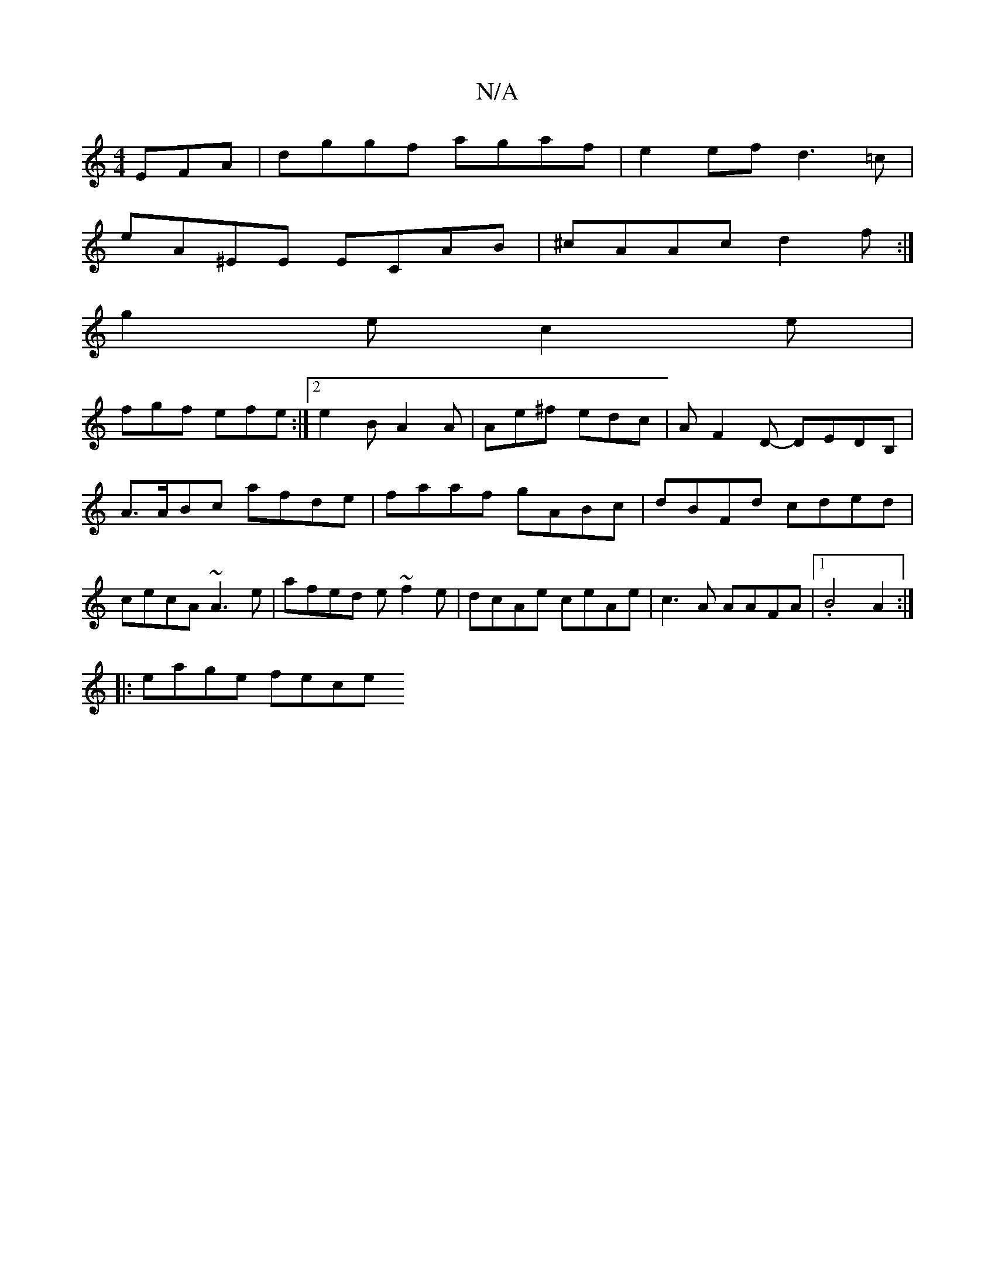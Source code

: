 X:1
T:N/A
M:4/4
R:N/A
K:Cmajor
EFA|dggf agaf|e2ef d3 =c|
eA^EE ECAB|^cAAc d2f:|
g2e c2e|
fgf efe:|2 e2 B A2 A | Ae^f edc | AF2D- DEDB, |
A>ABc afde| faaf gABc|dBFd cded|cecA ~A3e|afed e~f2e|dcAe ceAe|c3A AAFA|1 .B4A2:|
|: eage fece